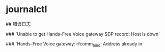 * journalctl
:PROPERTIES:
:CUSTOM_ID: journalctl
:END:
​## 错误日志

​### `Unable to get Hands-Free Voice gateway SDP record: Host is down`

​### `Hands-Free Voice gateway: rfcomm_{bind}: Address already in`
